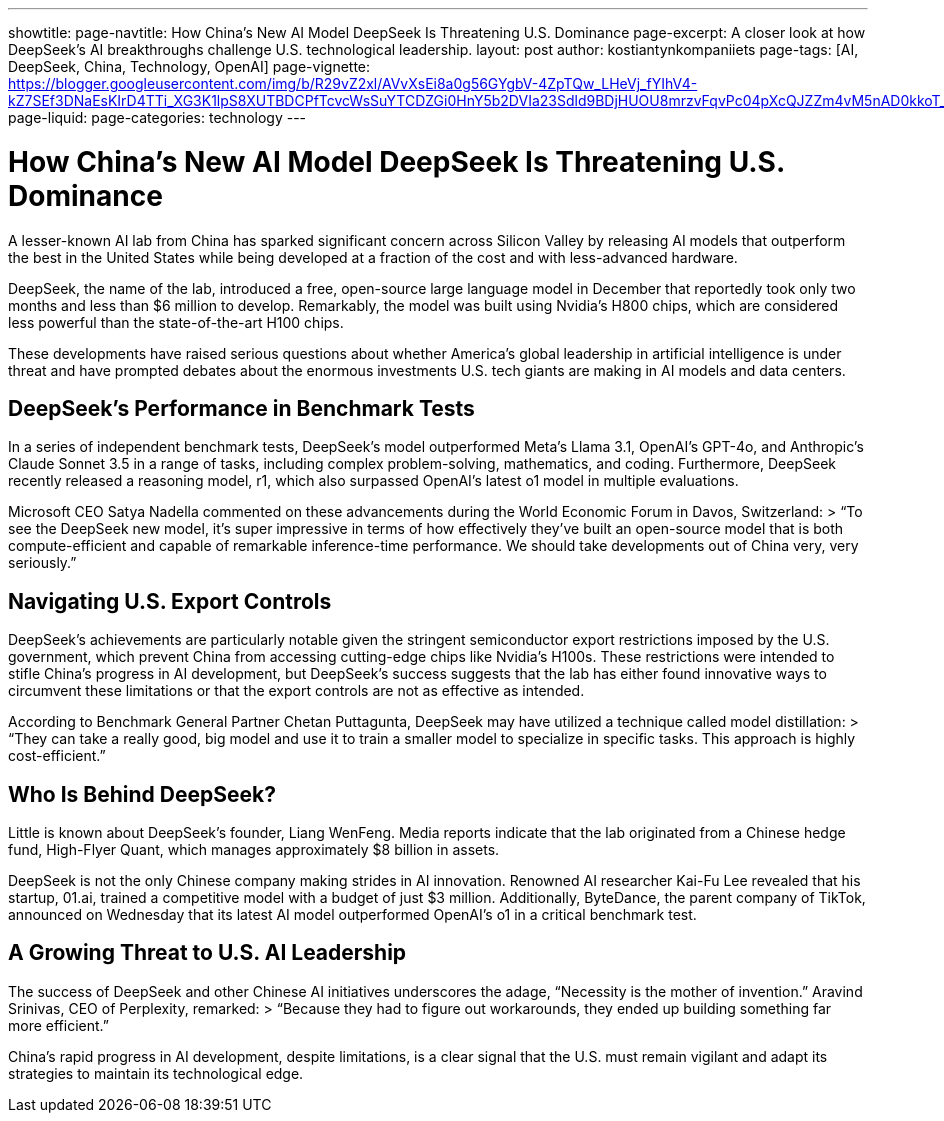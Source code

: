 ---
showtitle: 
page-navtitle: How China’s New AI Model DeepSeek Is Threatening U.S. Dominance
page-excerpt: A closer look at how DeepSeek's AI breakthroughs challenge U.S. technological leadership.
layout: post
author: kostiantynkompaniiets
page-tags: [AI, DeepSeek, China, Technology, OpenAI]
page-vignette: https://blogger.googleusercontent.com/img/b/R29vZ2xl/AVvXsEi8a0g56GYgbV-4ZpTQw_LHeVj_fYIhV4-kZ7SEf3DNaEsKIrD4TTi_XG3K1lpS8XUTBDCPfTcvcWsSuYTCDZGi0HnY5b2DVIa23Sdld9BDjHUOU8mrzvFqvPc04pXcQJZZm4vM5nAD0kkoT_bS7OfUMC5xNDHIHgNPdVZ3xRhhJAcssSN5dpIVwq1r66o/s750/AI%20model%20DeepSeek.jpeg
page-liquid: 
page-categories: technology
---

# How China’s New AI Model DeepSeek Is Threatening U.S. Dominance  

A lesser-known AI lab from China has sparked significant concern across Silicon Valley by releasing AI models that outperform the best in the United States while being developed at a fraction of the cost and with less-advanced hardware.  

DeepSeek, the name of the lab, introduced a free, open-source large language model in December that reportedly took only two months and less than $6 million to develop. Remarkably, the model was built using Nvidia’s H800 chips, which are considered less powerful than the state-of-the-art H100 chips.  

These developments have raised serious questions about whether America’s global leadership in artificial intelligence is under threat and have prompted debates about the enormous investments U.S. tech giants are making in AI models and data centers.  

## DeepSeek’s Performance in Benchmark Tests  

In a series of independent benchmark tests, DeepSeek’s model outperformed Meta’s Llama 3.1, OpenAI’s GPT-4o, and Anthropic’s Claude Sonnet 3.5 in a range of tasks, including complex problem-solving, mathematics, and coding. Furthermore, DeepSeek recently released a reasoning model, r1, which also surpassed OpenAI’s latest o1 model in multiple evaluations.  

Microsoft CEO Satya Nadella commented on these advancements during the World Economic Forum in Davos, Switzerland:  
> “To see the DeepSeek new model, it’s super impressive in terms of how effectively they’ve built an open-source model that is both compute-efficient and capable of remarkable inference-time performance. We should take developments out of China very, very seriously.”  

## Navigating U.S. Export Controls  

DeepSeek’s achievements are particularly notable given the stringent semiconductor export restrictions imposed by the U.S. government, which prevent China from accessing cutting-edge chips like Nvidia’s H100s. These restrictions were intended to stifle China’s progress in AI development, but DeepSeek’s success suggests that the lab has either found innovative ways to circumvent these limitations or that the export controls are not as effective as intended.  

According to Benchmark General Partner Chetan Puttagunta, DeepSeek may have utilized a technique called model distillation:  
> “They can take a really good, big model and use it to train a smaller model to specialize in specific tasks. This approach is highly cost-efficient.”  

## Who Is Behind DeepSeek?  

Little is known about DeepSeek’s founder, Liang WenFeng. Media reports indicate that the lab originated from a Chinese hedge fund, High-Flyer Quant, which manages approximately $8 billion in assets.  

DeepSeek is not the only Chinese company making strides in AI innovation. Renowned AI researcher Kai-Fu Lee revealed that his startup, 01.ai, trained a competitive model with a budget of just $3 million. Additionally, ByteDance, the parent company of TikTok, announced on Wednesday that its latest AI model outperformed OpenAI’s o1 in a critical benchmark test.  

## A Growing Threat to U.S. AI Leadership  

The success of DeepSeek and other Chinese AI initiatives underscores the adage, “Necessity is the mother of invention.” Aravind Srinivas, CEO of Perplexity, remarked:  
> “Because they had to figure out workarounds, they ended up building something far more efficient.”  

China’s rapid progress in AI development, despite limitations, is a clear signal that the U.S. must remain vigilant and adapt its strategies to maintain its technological edge.  
